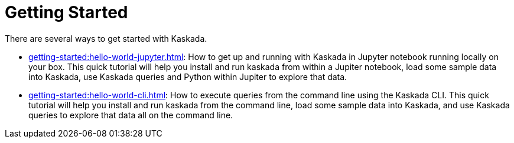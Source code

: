 = Getting Started

There are several ways to get started with Kaskada.

* xref:getting-started:hello-world-jupyter.adoc[]: How to get up and running with Kaskada in Jupyter notebook running locally on your box. 
This quick tutorial will help you install and run kaskada from within a Jupiter notebook, load some sample data into Kaskada, use Kaskada queries and Python within Jupiter to explore that data.
* xref:getting-started:hello-world-cli.adoc[]: How to execute queries from the command line using the Kaskada CLI. 
This quick tutorial will help you install and run kaskada from the command line, load some sample data into Kaskada, and use Kaskada queries to explore that data all on the command line.